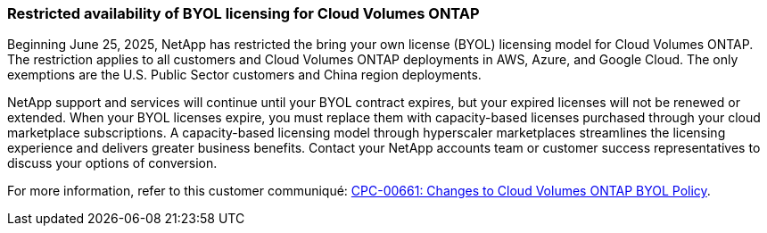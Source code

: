 === Restricted availability of BYOL licensing for Cloud Volumes ONTAP

Beginning June 25, 2025, NetApp has restricted the bring your own license (BYOL) licensing model for Cloud Volumes ONTAP. The restriction applies to all customers and Cloud Volumes ONTAP deployments in AWS, Azure, and Google Cloud. The only exemptions are the U.S. Public Sector customers and China region deployments. 

NetApp support and services will continue until your BYOL contract expires, but your expired licenses will not be renewed or extended. When your BYOL licenses expire, you must replace them with capacity-based licenses purchased through your cloud marketplace subscriptions. A capacity-based licensing model through hyperscaler marketplaces streamlines the licensing experience and delivers greater business benefits. Contact your NetApp accounts team or customer success representatives to discuss your options of conversion.

For more information, refer to this customer communiqué: https://mysupport.netapp.com/info/communications/CPC-00661.html[CPC-00661: Changes to Cloud Volumes ONTAP BYOL Policy^].
